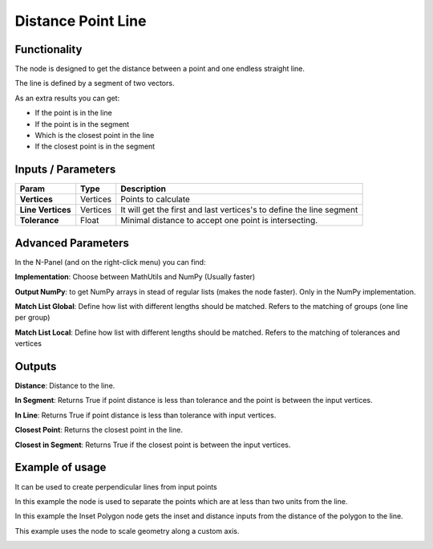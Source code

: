 Distance Point Line
===================

Functionality
-------------

The node is designed to get the distance between a point and one endless straight line.

The line is defined by a segment of two vectors.

As an extra results you can get:

- If the point is in the line

- If the point is in the segment

- Which is the closest point in the line

- If the closest point is in the segment


Inputs / Parameters
-------------------


+---------------------+-------------+----------------------------------------------------------------------+
| Param               | Type        | Description                                                          |  
+=====================+=============+======================================================================+
| **Vertices**        | Vertices    | Points to calculate                                                  | 
+---------------------+-------------+----------------------------------------------------------------------+
| **Line Vertices**   | Vertices    | It will get the first and last vertices's to define the line segment |
+---------------------+-------------+----------------------------------------------------------------------+
| **Tolerance**       | Float       | Minimal distance to accept one point is intersecting.                |
+---------------------+-------------+----------------------------------------------------------------------+

Advanced Parameters
-------------------

In the N-Panel (and on the right-click menu) you can find:

**Implementation**: Choose between MathUtils and NumPy (Usually faster)

**Output NumPy**: to get NumPy arrays in stead of regular lists (makes the node faster). Only in the NumPy implementation.

**Match List Global**: Define how list with different lengths should be matched. Refers to the matching of groups (one line per group)

**Match List Local**: Define how list with different lengths should be matched. Refers to the matching of tolerances and vertices


Outputs
-------

**Distance**: Distance to the line.

**In Segment**: Returns True if point distance is less than tolerance and the point is between the input vertices.

**In Line**: Returns True if point distance is less than tolerance with input vertices.

**Closest Point**: Returns the closest point in the line.

**Closest in Segment**: Returns True if the closest point is between the input vertices.


Example of usage
----------------

.. image:: https://github.com/vicdoval/sverchok/raw/docs_images/images_for_docs/analyzer/distance_point_line/distance_point_line_sverchok_blender.png
  :alt: Distance_point_line_procedural.PNG

It can be used to create perpendicular lines from input points

.. image:: https://github.com/vicdoval/sverchok/raw/docs_images/images_for_docs/analyzer/distance_point_line/distance_point_line_sverchok_blender_perpendicular_to_line.png
  :alt: Sverchok_Distance_point_line.PNG

In this example the node is used to separate the points which are at less than two units from the line.

.. image:: https://github.com/vicdoval/sverchok/raw/docs_images/images_for_docs/analyzer/distance_point_line/distance_point_line_sverchok_blender_procedural.png
  :alt: Blender_distance_point_line.PNG

In this example the Inset Polygon node gets the inset and distance inputs from the distance of the polygon to the line.

.. image:: https://raw.githubusercontent.com/vicdoval/sverchok/docs_images/images_for_docs/analyzer/distance_point_line/distance_point_line_sverchok_blender_from_polygon.png 
  :alt: Sverchok_Distance_polygon_line.PNG
  
This example uses the node to scale geometry along a custom axis.

.. image:: https://github.com/vicdoval/sverchok/raw/docs_images/images_for_docs/analyzer/distance_point_line/distance_point_line_sverchok_blender_scale_custom_axis.png
  :alt: Sverchok_scale_along_custom_axis.PNG
